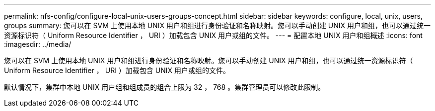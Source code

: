 ---
permalink: nfs-config/configure-local-unix-users-groups-concept.html 
sidebar: sidebar 
keywords: configure, local, unix, users, groups 
summary: 您可以在 SVM 上使用本地 UNIX 用户和组进行身份验证和名称映射。您可以手动创建 UNIX 用户和组，也可以通过统一资源标识符（ Uniform Resource Identifier ， URI ）加载包含 UNIX 用户或组的文件。 
---
= 配置本地 UNIX 用户和组概述
:icons: font
:imagesdir: ../media/


[role="lead"]
您可以在 SVM 上使用本地 UNIX 用户和组进行身份验证和名称映射。您可以手动创建 UNIX 用户和组，也可以通过统一资源标识符（ Uniform Resource Identifier ， URI ）加载包含 UNIX 用户或组的文件。

默认情况下，集群中本地 UNIX 用户组和组成员的组合上限为 32 ， 768 。集群管理员可以修改此限制。
